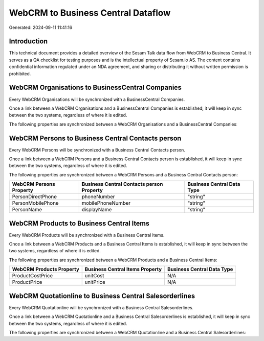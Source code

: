 ===================================
WebCRM to Business Central Dataflow
===================================

Generated: 2024-09-11 11:41:16

Introduction
------------

This technical document provides a detailed overview of the Sesam Talk data flow from WebCRM to Business Central. It serves as a QA checklist for testing purposes and is the intellectual property of Sesam.io AS. The content contains confidential information regulated under an NDA agreement, and sharing or distributing it without written permission is prohibited.

WebCRM Organisations to BusinessCentral Companies
-------------------------------------------------
Every WebCRM Organisations will be synchronized with a BusinessCentral Companies.

Once a link between a WebCRM Organisations and a BusinessCentral Companies is established, it will keep in sync between the two systems, regardless of where it is edited.

The following properties are synchronized between a WebCRM Organisations and a BusinessCentral Companies:

.. list-table::
   :header-rows: 1

   * - WebCRM Organisations Property
     - BusinessCentral Companies Property
     - BusinessCentral Data Type


WebCRM Persons to Business Central Contacts person
--------------------------------------------------
Every WebCRM Persons will be synchronized with a Business Central Contacts person.

Once a link between a WebCRM Persons and a Business Central Contacts person is established, it will keep in sync between the two systems, regardless of where it is edited.

The following properties are synchronized between a WebCRM Persons and a Business Central Contacts person:

.. list-table::
   :header-rows: 1

   * - WebCRM Persons Property
     - Business Central Contacts person Property
     - Business Central Data Type
   * - PersonDirectPhone
     - phoneNumber
     - "string"
   * - PersonMobilePhone
     - mobilePhoneNumber
     - "string"
   * - PersonName
     - displayName
     - "string"


WebCRM Products to Business Central Items
-----------------------------------------
Every WebCRM Products will be synchronized with a Business Central Items.

Once a link between a WebCRM Products and a Business Central Items is established, it will keep in sync between the two systems, regardless of where it is edited.

The following properties are synchronized between a WebCRM Products and a Business Central Items:

.. list-table::
   :header-rows: 1

   * - WebCRM Products Property
     - Business Central Items Property
     - Business Central Data Type
   * - ProductCostPrice
     - unitCost
     - N/A
   * - ProductPrice
     - unitPrice
     - N/A


WebCRM Quotationline to Business Central Salesorderlines
--------------------------------------------------------
Every WebCRM Quotationline will be synchronized with a Business Central Salesorderlines.

Once a link between a WebCRM Quotationline and a Business Central Salesorderlines is established, it will keep in sync between the two systems, regardless of where it is edited.

The following properties are synchronized between a WebCRM Quotationline and a Business Central Salesorderlines:

.. list-table::
   :header-rows: 1

   * - WebCRM Quotationline Property
     - Business Central Salesorderlines Property
     - Business Central Data Type

